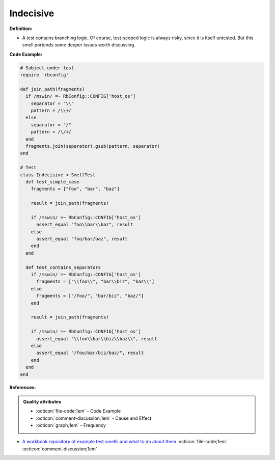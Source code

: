 Indecisive
^^^^^
**Definition:**

* A test contains branching logic. Of course, test-scoped logic is always risky, since it is itself untested. But this smell portends some deeper issues worth discussing.


**Code Example:**

.. code-block:: ruby

  # Subject under test
  require 'rbconfig'

  def join_path(fragments)
    if /mswin/ =~ RbConfig::CONFIG['host_os']
      separator = "\\"
      pattern = /\\+/
    else
      separator = "/"
      pattern = /\/+/
    end
    fragments.join(separator).gsub(pattern, separator)
  end

  # Test
  class Indecisive < SmellTest
    def test_simple_case
      fragments = ["foo", "bar", "baz"]

      result = join_path(fragments)

      if /mswin/ =~ RbConfig::CONFIG['host_os']
        assert_equal "foo\\bar\\baz", result
      else
        assert_equal "foo/bar/baz", result
      end
    end

    def test_contains_separators
      if /mswin/ =~ RbConfig::CONFIG['host_os']
        fragments = ["\\foo\\", "bar\\biz", "baz\\"]
      else
        fragments = ["/foo/", "bar/biz", "baz/"]
      end

      result = join_path(fragments)

      if /mswin/ =~ RbConfig::CONFIG['host_os']
        assert_equal "\\foo\\bar\\biz\\baz\\", result
      else
        assert_equal "/foo/bar/biz/baz/", result
      end
    end
  end

**References:**

.. admonition:: Quality attributes

    * :octicon:`file-code;1em` -  Code Example
    * :octicon:`comment-discussion;1em` -  Cause and Effect
    * :octicon:`graph;1em` -  Frequency

* `A workbook repository of example test smells and what to do about them <https://github.com/testdouble/test-smells>`_ :octicon:`file-code;1em` :octicon:`comment-discussion;1em`

